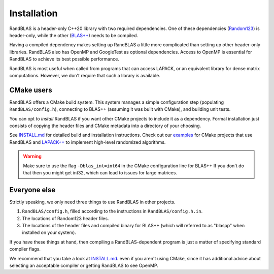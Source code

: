Installation
============


RandBLAS is a header-only C++20 library with two required dependencies. One of these
dependencies (`Random123 <https://github.com/DEShawResearch/random123>`_) is header-only,
while the other (`BLAS++ <https://github.com/icl-utk-edu/blaspp>`_) needs to be compiled.

Having a compiled dependency makes setting up RandBLAS a little more complicated than
setting up other header-only libraries. RandBLAS also has OpenMP and GoogleTest as 
optional dependencies. Access to OpenMP is essential for RandBLAS to achieve its 
best possible performance.

RandBLAS is most useful when called from programs that can access LAPACK,
or an equivalent library for dense matrix computations. However, we don't
require that such a library is available.


CMake users
-----------
RandBLAS offers a CMake build system.
This system manages a simple configuration step (populating ``RandBLAS/config.h``),
connecting to BLAS++ (assuming it was built with CMake), and building unit tests.

You can opt to *install* RandBLAS if you want other CMake projects to 
include it as a dependency. Formal installation just consists 
of copying the header files and CMake metadata into a directory of your choosing.

See 
`INSTALL.md <https://github.com/BallisticLA/RandBLAS/blob/main/INSTALL.md>`_
for detailed build and installation instructions.
Check out our `examples <https://github.com/BallisticLA/RandBLAS/tree/main/examples>`_
for CMake projects that use RandBLAS and `LAPACK++ <https://github.com/icl-utk-edu/lapackpp>`_
to implement high-level randomized algorithms.

.. warning::

  Make sure to use the flag ``-Dblas_int=int64`` in the CMake configuration line for BLAS++
  If you don't do that then you might get int32, which can lead to issues for large matrices.

Everyone else
-------------
Strictly speaking, we only need three things to use RandBLAS in other projects.

1. ``RandBLAS/config.h``, filled according to the instructions in ``RandBLAS/config.h.in``.

2. The locations of Random123 header files.

3. The locations of the header files and compiled binary for BLAS++ (which will
   referred to as "blaspp" when installed on your system).

If you have these things at hand, then compiling a RandBLAS-dependent
program is just a matter of specifying standard compiler flags. 

We recommend that you take a look at 
`INSTALL.md <https://github.com/BallisticLA/RandBLAS/blob/main/INSTALL.md>`_.
even if you aren't using CMake, since it has additional 
advice about selecting an acceptable compiler or getting RandBLAS
to see OpenMP.
